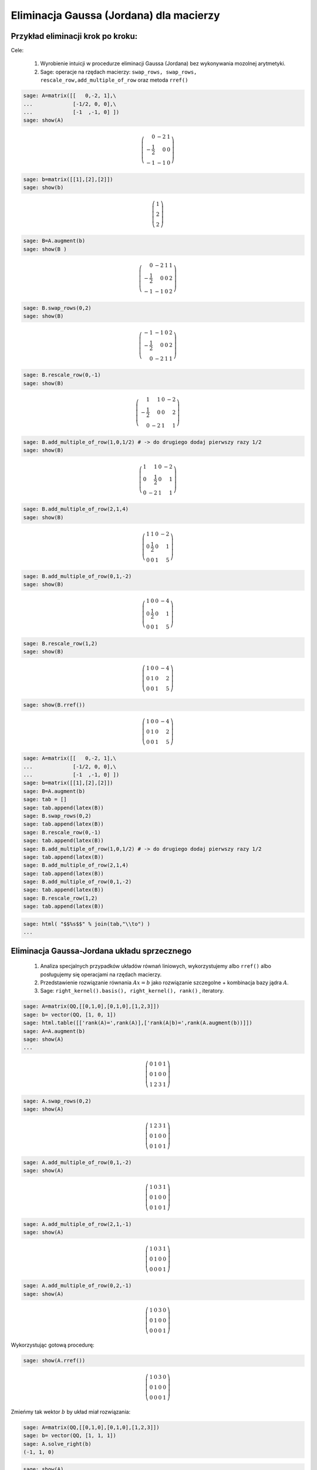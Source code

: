 .. -*- coding: utf-8 -*-





Eliminacja Gaussa (Jordana) dla macierzy
----------------------------------------

Przykład eliminacji krok po kroku:
~~~~~~~~~~~~~~~~~~~~~~~~~~~~~~~~~~

Cele:



 #. Wyrobienie intuicji w procedurze eliminacji Gaussa (Jordana) bez wykonywania mozolnej arytmetyki.

 #. Sage: operacje na rzędach macierzy:  ``swap_rows, swap_rows, rescale_row,add_multiple_of_row``  oraz metoda ``rref()``


.. code-block:: python

    sage: A=matrix([[   0,-2, 1],\
    ...             [-1/2, 0, 0],\
    ...             [-1  ,-1, 0] ])
    sage: show(A)


.. MATH::

    \left(\begin{array}{rrr}
    0 & -2 & 1 \\
    -\frac{1}{2} & 0 & 0 \\
    -1 & -1 & 0
    \end{array}\right)

.. end of output

.. code-block:: python

    sage: b=matrix([[1],[2],[2]])
    sage: show(b)


.. MATH::

    \left(\begin{array}{r}
    1 \\
    2 \\
    2
    \end{array}\right)

.. end of output

.. code-block:: python

    sage: B=A.augment(b)
    sage: show(B )


.. MATH::

    \left(\begin{array}{rrrr}
    0 & -2 & 1 & 1 \\
    -\frac{1}{2} & 0 & 0 & 2 \\
    -1 & -1 & 0 & 2
    \end{array}\right)

.. end of output

.. code-block:: python

    sage: B.swap_rows(0,2)
    sage: show(B)


.. MATH::

    \left(\begin{array}{rrrr}
    -1 & -1 & 0 & 2 \\
    -\frac{1}{2} & 0 & 0 & 2 \\
    0 & -2 & 1 & 1
    \end{array}\right)

.. end of output

.. code-block:: python

    sage: B.rescale_row(0,-1)
    sage: show(B)


.. MATH::

    \left(\begin{array}{rrrr}
    1 & 1 & 0 & -2 \\
    -\frac{1}{2} & 0 & 0 & 2 \\
    0 & -2 & 1 & 1
    \end{array}\right)

.. end of output

.. code-block:: python

    sage: B.add_multiple_of_row(1,0,1/2) # -> do drugiego dodaj pierwszy razy 1/2
    sage: show(B)


.. MATH::

    \left(\begin{array}{rrrr}
    1 & 1 & 0 & -2 \\
    0 & \frac{1}{2} & 0 & 1 \\
    0 & -2 & 1 & 1
    \end{array}\right)

.. end of output

.. code-block:: python

    sage: B.add_multiple_of_row(2,1,4)
    sage: show(B)


.. MATH::

    \left(\begin{array}{rrrr}
    1 & 1 & 0 & -2 \\
    0 & \frac{1}{2} & 0 & 1 \\
    0 & 0 & 1 & 5
    \end{array}\right)

.. end of output

.. code-block:: python

    sage: B.add_multiple_of_row(0,1,-2)
    sage: show(B)


.. MATH::

    \left(\begin{array}{rrrr}
    1 & 0 & 0 & -4 \\
    0 & \frac{1}{2} & 0 & 1 \\
    0 & 0 & 1 & 5
    \end{array}\right)

.. end of output

.. code-block:: python

    sage: B.rescale_row(1,2)
    sage: show(B)


.. MATH::

    \left(\begin{array}{rrrr}
    1 & 0 & 0 & -4 \\
    0 & 1 & 0 & 2 \\
    0 & 0 & 1 & 5
    \end{array}\right)

.. end of output

.. code-block:: python

    sage: show(B.rref())


.. MATH::

    \left(\begin{array}{rrrr}
    1 & 0 & 0 & -4 \\
    0 & 1 & 0 & 2 \\
    0 & 0 & 1 & 5
    \end{array}\right)

.. end of output

.. code-block:: python

    sage: A=matrix([[   0,-2, 1],\
    ...             [-1/2, 0, 0],\
    ...             [-1  ,-1, 0] ])
    sage: b=matrix([[1],[2],[2]])
    sage: B=A.augment(b)
    sage: tab = []
    sage: tab.append(latex(B))
    sage: B.swap_rows(0,2)
    sage: tab.append(latex(B))
    sage: B.rescale_row(0,-1)
    sage: tab.append(latex(B))
    sage: B.add_multiple_of_row(1,0,1/2) # -> do drugiego dodaj pierwszy razy 1/2
    sage: tab.append(latex(B))
    sage: B.add_multiple_of_row(2,1,4)
    sage: tab.append(latex(B))
    sage: B.add_multiple_of_row(0,1,-2)
    sage: tab.append(latex(B))
    sage: B.rescale_row(1,2)
    sage: tab.append(latex(B))


.. end of output

.. code-block:: python

    sage: html( "$$%s$$" % join(tab,"\\to") )
    ...

.. end of output



Eliminacja Gaussa\-Jordana układu sprzecznego
~~~~~~~~~~~~~~~~~~~~~~~~~~~~~~~~~~~~~~~~~~~~~


 #. Analiza specjalnych przypadków układów równań liniowych, wykorzystujemy albo ``rref()``  albo posługujemy się operacjami na rzędach macierzy.

 #. Przedstawienie rozwiązanie równania :math:`Ax=b` jako rozwiązanie szczegolne + kombinacja bazy jądra :math:`A`.

 #. Sage: ``right_kernel().basis(), right_kernel(), rank()`` , iteratory. 


.. code-block:: python

    sage: A=matrix(QQ,[[0,1,0],[0,1,0],[1,2,3]])
    sage: b= vector(QQ, [1, 0, 1])
    sage: html.table([['rank(A)=',rank(A)],['rank(A|b)=',rank(A.augment(b))]])
    sage: A=A.augment(b)
    sage: show(A)
    ...



.. MATH::

    \left(\begin{array}{rrrr}
    0 & 1 & 0 & 1 \\
    0 & 1 & 0 & 0 \\
    1 & 2 & 3 & 1
    \end{array}\right)

.. end of output

.. code-block:: python

    sage: A.swap_rows(0,2)
    sage: show(A)


.. MATH::

    \left(\begin{array}{rrrr}
    1 & 2 & 3 & 1 \\
    0 & 1 & 0 & 0 \\
    0 & 1 & 0 & 1
    \end{array}\right)

.. end of output

.. code-block:: python

    sage: A.add_multiple_of_row(0,1,-2)
    sage: show(A)


.. MATH::

    \left(\begin{array}{rrrr}
    1 & 0 & 3 & 1 \\
    0 & 1 & 0 & 0 \\
    0 & 1 & 0 & 1
    \end{array}\right)

.. end of output

.. code-block:: python

    sage: A.add_multiple_of_row(2,1,-1)
    sage: show(A)


.. MATH::

    \left(\begin{array}{rrrr}
    1 & 0 & 3 & 1 \\
    0 & 1 & 0 & 0 \\
    0 & 0 & 0 & 1
    \end{array}\right)

.. end of output

.. code-block:: python

    sage: A.add_multiple_of_row(0,2,-1)
    sage: show(A)


.. MATH::

    \left(\begin{array}{rrrr}
    1 & 0 & 3 & 0 \\
    0 & 1 & 0 & 0 \\
    0 & 0 & 0 & 1
    \end{array}\right)

.. end of output

Wykorzystując gotową procedurę:


.. code-block:: python

    sage: show(A.rref())


.. MATH::

    \left(\begin{array}{rrrr}
    1 & 0 & 3 & 0 \\
    0 & 1 & 0 & 0 \\
    0 & 0 & 0 & 1
    \end{array}\right)

.. end of output

Zmieńmy tak wektor :math:`b` by układ miał rozwiązania:


.. code-block:: python

    sage: A=matrix(QQ,[[0,1,0],[0,1,0],[1,2,3]])
    sage: b= vector(QQ, [1, 1, 1])
    sage: A.solve_right(b)
    (-1, 1, 0)

.. end of output


.. code-block:: python

    sage: show(A)


.. MATH::

    \left(\begin{array}{rrr}
    0 & 1 & 0 \\
    0 & 1 & 0 \\
    1 & 2 & 3
    \end{array}\right)

.. end of output

.. code-block:: python

    sage: show( (A.augment(b)).rref() )


.. MATH::

    \left(\begin{array}{rrrr}
    1 & 0 & 3 & -1 \\
    0 & 1 & 0 & 1 \\
    0 & 0 & 0 & 0
    \end{array}\right)

.. end of output

.. code-block:: python

    sage: html.table([['rank(A)=',rank(A)],['rank(A|b)=',rank(A.augment(b))]])
    ...


.. end of output

.. code-block:: python

    sage: for v in A.right_kernel().basis():
    ...       show(v)
    ...       html.table([['$Av=$',A,"x",v.column(),"=", (A*v).column()]] )
    ...



.. MATH::

    \left(1,\,0,\,-\frac{1}{3}\right)


.. end of output

.. code-block:: python

    sage: A=matrix(QQ,[[1,0,0],[2,1,0],[-1,-1,1]])
    sage: show(A)
    sage: B=matrix(QQ,[[1,0,0],[-2,1,0],[-1,1,1]])
    sage: show(B)


.. MATH::

    \left(\begin{array}{rrr}
    1 & 0 & 0 \\
    2 & 1 & 0 \\
    -1 & -1 & 1
    \end{array}\right)


.. MATH::

    \left(\begin{array}{rrr}
    1 & 0 & 0 \\
    -2 & 1 & 0 \\
    -1 & 1 & 1
    \end{array}\right)

.. end of output

.. code-block:: python

    sage: A*B
    [1 0 0]
    [0 1 0]
    [0 0 1]

.. end of output

.. code-block:: python

    sage: A=matrix(QQ,[[1,0],[6,1]])
    sage: A.inverse()
    [ 1  0]
    [-6  1]

.. end of output

Macierz :math:`n\neq m`
~~~~~~~~~~~~~~~~~~~~~~~

Weźmy układ dwóch równań z czterema niewiadomymi:


 




.. code-block:: python

    sage: #Jeszcze jeden przykład
    sage: A=matrix(QQ,[[0,1,0,1],[0,1,1,0]])
    sage: b= vector(QQ, [1, 1])
    sage: show(A)


.. MATH::

    \left(\begin{array}{rrrr}
    0 & 1 & 0 & 1 \\
    0 & 1 & 1 & 0
    \end{array}\right)

.. end of output

Spróbujmy odnaleźć rozwiązanie ogólne, wykorzystując eliminację Gaussa.  Zacznijmy od procedury dla macierzy :math:`2\times4:`


.. code-block:: python

    sage: show(A.augment(b).rref())


.. MATH::

    \left(\begin{array}{rrrrr}
    0 & 1 & 0 & 1 & 1 \\
    0 & 0 & 1 & -1 & 0
    \end{array}\right)

.. end of output

Co odpowieda następujacemu układowi równań:


.. code-block:: python

    sage: for wiersz in A.augment(b).rref():
    ...       sum([var("x%d"%(i+1))*el for i,el in enumerate(wiersz[:-1])])==wiersz[-1]
    ...    
    x2 + x4 == 1
    x3 - x4 == 0

.. end of output

Uzupełnijmy ten układ o "brakujące" równania:


.. code-block:: python

    sage: Ann=matrix(SR,4,5)
    sage: Ann[1:3,:]  = A.augment(b).rref()
    sage: show(Ann)


.. MATH::

    \left(\begin{array}{rrrrr}
    0 & 0 & 0 & 0 & 0 \\
    0 & 1 & 0 & 1 & 1 \\
    0 & 0 & 1 & -1 & 0 \\
    0 & 0 & 0 & 0 & 0
    \end{array}\right)

.. end of output

wpiszmy zamiast :math:`0=0` równoważne :math:`x_1=x_1` i :math:`x_4=x_4`:


.. code-block:: python

    sage: Ann[0,0] = 1
    sage: Ann[0,4] = x1
    sage: Ann[3,3] = 1
    sage: Ann[3,4] = x4
    sage: show(Ann)


.. MATH::

    \left(\begin{array}{rrrrr}
    1 & 0 & 0 & 0 & x_{1} \\
    0 & 1 & 0 & 1 & 1 \\
    0 & 0 & 1 & -1 & 0 \\
    0 & 0 & 0 & 1 & x_{4}
    \end{array}\right)

.. end of output

Wykonajmy jeszcze raz eliminacje Gaussa na takim układzie:


.. code-block:: python

    sage: show( Ann.rref() ) 


.. MATH::

    \left(\begin{array}{rrrrr}
    1 & 0 & 0 & 0 & x_{1} \\
    0 & 1 & 0 & 0 & -x_{4} + 1 \\
    0 & 0 & 1 & 0 & x_{4} \\
    0 & 0 & 0 & 1 & x_{4}
    \end{array}\right)

.. end of output

Tym razem mamy rozwiązanie jak dla układu nieosobliwego, jednak prawa strona zawiera dwa dowolne parametry :math:`x_1` i :math:`x_2`.



Rozwiązanie można też otrzymać, biorąc jedno rozwiązanie szczególne i kombinację liniową wszytkich wektorów bazy jądra operatora :math:`A`:


.. code-block:: python

    sage: show(A\b)
    sage: A.right_kernel().basis()
    [
    (1, 0, 0, 0),
    (0, 1, -1, -1)
    ]


.. MATH::

    \left(0,\,1,\,0,\,0\right)


.. end of output


.. code-block:: python

    sage: for v in A.right_kernel().basis():
    ...       show(v.column())
    ...       html.table([['$Av=$',A,"x",v.column(),"=", (A*v).column()]] )
    ...

    ...



.. MATH::

    \left(\begin{array}{r}
    1 \\
    0 \\
    0 \\
    0
    \end{array}\right)


.. MATH::

    \left(\begin{array}{r}
    0 \\
    1 \\
    -1 \\
    -1
    \end{array}\right)

.. end of output









Zadania: automatycznie generowane.
~~~~~~~~~~~~~~~~~~~~~~~~~~~~~~~~~~

Zadanie 1. Za pomocą operacji elementarnych, doprowadzić macierz do postaci schodkowej. 
""""""""""""""""""""""""""""""""""""""""""""""""""""""""""""""""""""""""""""""""""""""""

Wolno używać tylko wbudowanych funkcji do operacji na rzędach.


.. code-block:: python

    sage: rank=0
    sage: n=randint(2,7)
    sage: while rank!=n:
    ...       A=random_matrix(QQ,n,n)
    ...       rank=A.rank()
    sage: show(A)


.. MATH::

    \left(\begin{array}{rrrrrrr}
    0 & -1 & 0 & 0 & -2 & 0 & 0 \\
    -2 & 0 & -1 & -1 & 2 & \frac{1}{2} & \frac{1}{2} \\
    -1 & 1 & -2 & 0 & -2 & 2 & -\frac{1}{2} \\
    -2 & -1 & -\frac{1}{2} & 0 & -2 & -1 & -2 \\
    1 & -2 & 0 & -\frac{1}{2} & 2 & 0 & 0 \\
    -1 & 2 & 2 & -2 & 0 & 1 & 1 \\
    \frac{1}{2} & -2 & 0 & 1 & 0 & 0 & 0
    \end{array}\right)

.. end of output

Zadanie 2. Rozwiązać układ równań metodą eliminacji Gaussa. 
""""""""""""""""""""""""""""""""""""""""""""""""""""""""""""


 #. Czy układ jest sprzeczny?

 #. Czy układ jest nieoznaczony?

 #. Ile jest rozwiązań, od ilu parametrów zależą rozwiązania?


.. code-block:: python

    sage: n=randint(2,5)
    sage: m=randint(2,5)
    sage: A=random_matrix(QQ,m,n)
    sage: b=random_vector(QQ,m)
    sage: x=vector([var('x%d' % (i+1)) for i in range(n)])
    sage: html.table( [[(A*x)[i],"=",b[i]] for i in range(m)])
    ...


.. end of output



